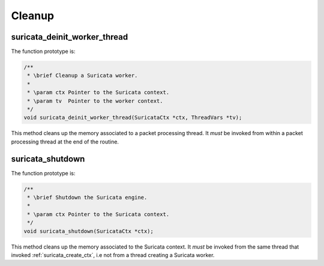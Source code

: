 Cleanup
=======

suricata_deinit_worker_thread
~~~~~~~~~~~~~~~~~~~~~~~~~~~~~

The function prototype is:

.. code-block:: c

    /**
     * \brief Cleanup a Suricata worker.
     *
     * \param ctx Pointer to the Suricata context.
     * \param tv  Pointer to the worker context.
     */
    void suricata_deinit_worker_thread(SuricataCtx *ctx, ThreadVars *tv);

This method cleans up the memory associated to a packet processing thread. It *must* be invoked
from within a packet processing thread at the end of the routine.

suricata_shutdown
~~~~~~~~~~~~~~~~~

The function prototype is:

.. code-block:: c

    /**
     * \brief Shutdown the Suricata engine.
     *
     * \param ctx Pointer to the Suricata context.
     */
    void suricata_shutdown(SuricataCtx *ctx);

This method cleans up the memory associated to the Suricata context. It *must* be invoked from the same thread
that invoked :ref:`suricata_create_ctx`, i.e not from a thread creating a Suricata worker.
